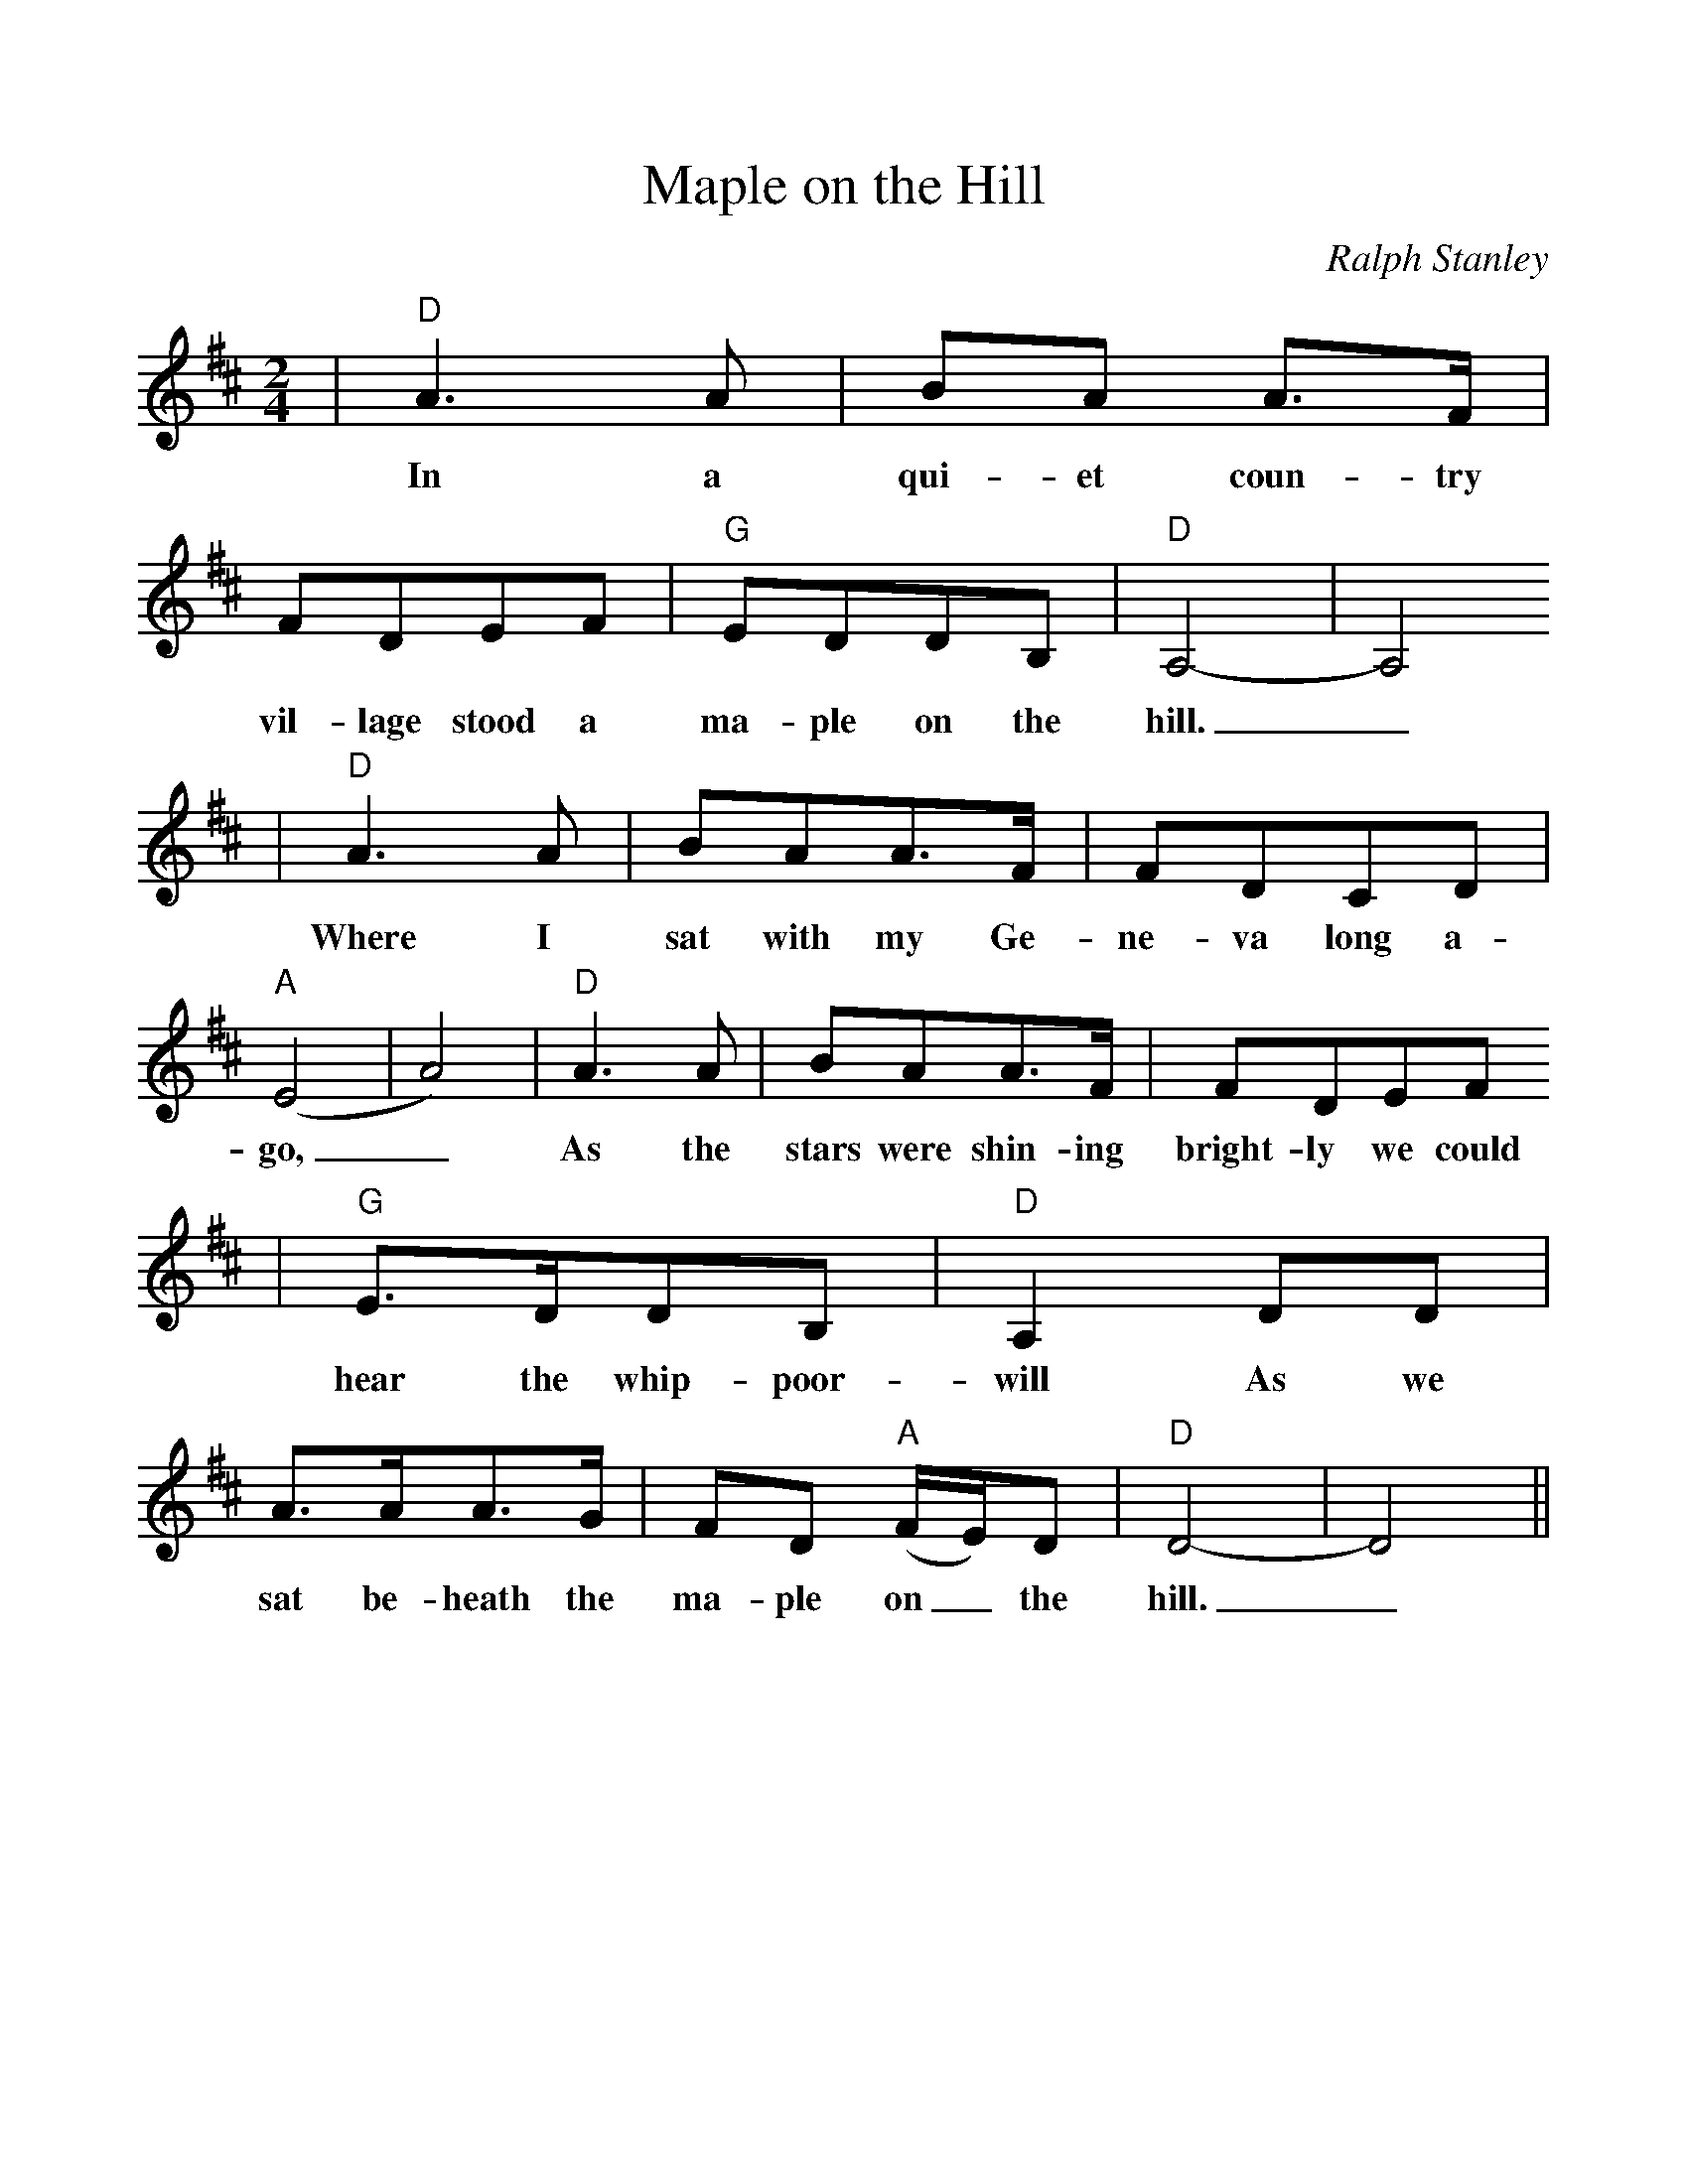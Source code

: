 %%scale 1.03
%%format dulcimer.fmt
X:1
T:Maple on the Hill
C:Ralph Stanley
M:2/4    %(3/4, 4/4, 6/8)
L:1/8    %(1/8, 1/4)
V:1 clef=treble
K:D    %(D, C)
|"D"A3 A|BA A3/2F/2|FDEF|"G"EDDB,|"D"A,4-|A,4
w:In a qui-et coun-try vil-lage stood a ma-ple on the hill._
|"D"A3 A|BAA3/2F/2|FDCD|("A"E4|A4)|"D"A3 A|BAA3/2F/2|FDEF
w:Where I sat with my Ge-ne-va long a-go,_ As the stars were shin-ing bright-ly we could
|"G"E3/2D/2DB,|"D"A,2 DD|A3/2A/2A3/2G/2|FD ("A"F/2E/2)D|"D"D4-|D4||
w:hear the whip-poor-will As we sat be-heath the ma-ple on_ the hill._
W:2~We would sing love songs together while the birds had gone to rest
W:We would listen to the murmur o'er the hill.
W:Will you love me little darling as you did those starry nights,
W:As we sat beheat the maple on the hill.
W:3~Don't forget me, little darling, when they lay me down to die.
W:Just one little wish, darling that I pray.
W:As you linger there in sadness thinking, darling, of the past,
W:Let your tear drops kiss the flowers on my grave.
W:4~I will soon be with the angels on that bright and peaceful shore
W:Even now I hear them coming o'er the hill.
W:Soon goodbye my little darling, it is time for us to part,
W:I must leave you and the maple on the hill.
